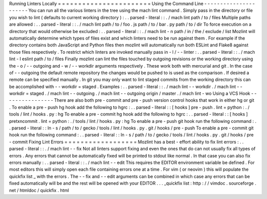 Running
Linters
Locally
=
=
=
=
=
=
=
=
=
=
=
=
=
=
=
=
=
=
=
=
=
=
=
Using
the
Command
Line
-
-
-
-
-
-
-
-
-
-
-
-
-
-
-
-
-
-
-
-
-
-
You
can
run
all
the
various
linters
in
the
tree
using
the
mach
lint
command
.
Simply
pass
in
the
directory
or
file
you
wish
to
lint
(
defaults
to
current
working
directory
)
:
.
.
parsed
-
literal
:
:
.
/
mach
lint
path
/
to
/
files
Multiple
paths
are
allowed
:
.
.
parsed
-
literal
:
:
.
/
mach
lint
path
/
to
/
foo
.
js
path
/
to
/
bar
.
py
path
/
to
/
dir
To
force
execution
on
a
directory
that
would
otherwise
be
excluded
:
.
.
parsed
-
literal
:
:
.
/
mach
lint
-
n
path
/
in
/
the
/
exclude
/
list
Mozlint
will
automatically
determine
which
types
of
files
exist
and
which
linters
need
to
be
run
against
them
.
For
example
if
the
directory
contains
both
JavaScript
and
Python
files
then
mozlint
will
automatically
run
both
ESLint
and
Flake8
against
those
files
respectively
.
To
restrict
which
linters
are
invoked
manually
pass
in
-
l
/
-
-
linter
:
.
.
parsed
-
literal
:
:
.
/
mach
lint
-
l
eslint
path
/
to
/
files
Finally
mozlint
can
lint
the
files
touched
by
outgoing
revisions
or
the
working
directory
using
the
-
o
/
-
-
outgoing
and
-
w
/
-
-
workdir
arguments
respectively
.
These
work
both
with
mercurial
and
git
.
In
the
case
of
-
-
outgoing
the
default
remote
repository
the
changes
would
be
pushed
to
is
used
as
the
comparison
.
If
desired
a
remote
can
be
specified
manually
.
In
git
you
may
only
want
to
lint
staged
commits
from
the
working
directory
this
can
be
accomplished
with
-
-
workdir
=
staged
.
Examples
:
.
.
parsed
-
literal
:
:
.
/
mach
lint
-
-
workdir
.
/
mach
lint
-
-
workdir
=
staged
.
/
mach
lint
-
-
outgoing
.
/
mach
lint
-
-
outgoing
origin
/
master
.
/
mach
lint
-
wo
Using
a
VCS
Hook
-
-
-
-
-
-
-
-
-
-
-
-
-
-
-
-
There
are
also
both
pre
-
commit
and
pre
-
push
version
control
hooks
that
work
in
either
hg
or
git
.
To
enable
a
pre
-
push
hg
hook
add
the
following
to
hgrc
:
.
.
parsed
-
literal
:
:
[
hooks
]
pre
-
push
.
lint
=
python
:
.
/
tools
/
lint
/
hooks
.
py
:
hg
To
enable
a
pre
-
commit
hg
hook
add
the
following
to
hgrc
:
.
.
parsed
-
literal
:
:
[
hooks
]
pretxncommit
.
lint
=
python
:
.
/
tools
/
lint
/
hooks
.
py
:
hg
To
enable
a
pre
-
push
git
hook
run
the
following
command
:
.
.
parsed
-
literal
:
:
ln
-
s
/
path
/
to
/
gecko
/
tools
/
lint
/
hooks
.
py
.
git
/
hooks
/
pre
-
push
To
enable
a
pre
-
commit
git
hook
run
the
following
command
:
.
.
parsed
-
literal
:
:
ln
-
s
/
path
/
to
/
gecko
/
tools
/
lint
/
hooks
.
py
.
git
/
hooks
/
pre
-
commit
Fixing
Lint
Errors
=
=
=
=
=
=
=
=
=
=
=
=
=
=
=
=
=
=
Mozlint
has
a
best
-
effort
ability
to
fix
lint
errors
:
.
.
parsed
-
literal
:
:
.
/
mach
lint
-
-
fix
Not
all
linters
support
fixing
and
even
the
ones
that
do
can
not
usually
fix
all
types
of
errors
.
Any
errors
that
cannot
be
automatically
fixed
will
be
printed
to
stdout
like
normal
.
In
that
case
you
can
also
fix
errors
manually
:
.
.
parsed
-
literal
:
:
.
/
mach
lint
-
-
edit
This
requires
the
EDITOR
environment
variable
be
defined
.
For
most
editors
this
will
simply
open
each
file
containing
errors
one
at
a
time
.
For
vim
(
or
neovim
)
this
will
populate
the
quickfix
list
_
with
the
errors
.
The
-
-
fix
and
-
-
edit
arguments
can
be
combined
in
which
case
any
errors
that
can
be
fixed
automatically
will
be
and
the
rest
will
be
opened
with
your
EDITOR
.
.
.
_quickfix
list
:
http
:
/
/
vimdoc
.
sourceforge
.
net
/
htmldoc
/
quickfix
.
html
